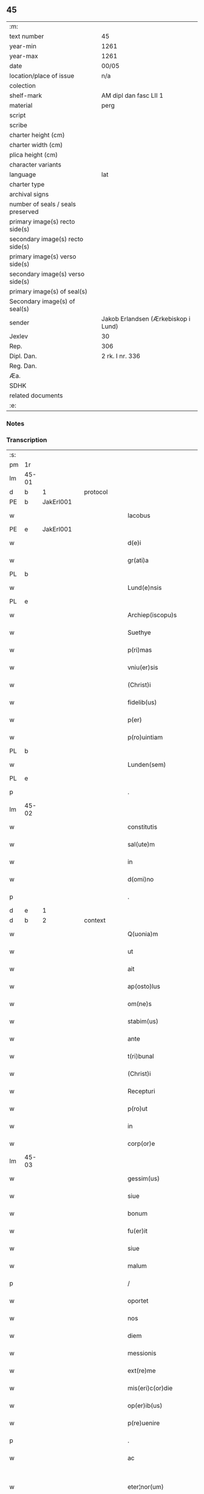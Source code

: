** 45

| :m:                               |                                     |
| text number                       | 45                                  |
| year-min                          | 1261                                |
| year-max                          | 1261                                |
| date                              | 00/05                               |
| location/place of issue           | n/a                                 |
| colection                         |                                     |
| shelf-mark                        | AM dipl dan fasc LII 1              |
| material                          | perg                                |
| script                            |                                     |
| scribe                            |                                     |
| charter height (cm)               |                                     |
| charter width (cm)                |                                     |
| plica height (cm)                 |                                     |
| character variants                |                                     |
| language                          | lat                                 |
| charter type                      |                                     |
| archival signs                    |                                     |
| number of seals / seals preserved |                                     |
| primary image(s) recto side(s)    |                                     |
| secondary image(s) recto side(s)  |                                     |
| primary image(s) verso side(s)    |                                     |
| secondary image(s) verso side(s)  |                                     |
| primary image(s) of seal(s)       |                                     |
| Secondary image(s) of seal(s)     |                                     |
| sender                            | Jakob Erlandsen (Ærkebiskop i Lund) |
| Jexlev                            | 30                                  |
| Rep.                              | 306                                 |
| Dipl. Dan.                        | 2 rk. I nr. 336                     |
| Reg. Dan.                         |                                     |
| Æa.                               |                                     |
| SDHK                              |                                     |
| related documents                 |                                     |
| :e:                               |                                     |

*** Notes


*** Transcription
| :s: |       |   |   |   |   |                            |                    |   |   |   |   |     |   |   |   |             |          |          |  |    |    |    |    |
| pm  | 1r    |   |   |   |   |                            |                    |   |   |   |   |     |   |   |   |             |          |          |  |    |    |    |    |
| lm  | 45-01 |   |   |   |   |                            |                    |   |   |   |   |     |   |   |   |             |          |          |  |    |    |    |    |
| d  | b     | 1  |   | protocol  |   |                            |                    |   |   |   |   |     |   |   |   |             |          |          |  |    |    |    |    |
| PE  | b     | JakErl001  |   |   |   |                            |                    |   |   |   |   |     |   |   |   |             |          |          |  |    |    |    |    |
| w   |       |   |   |   |   | Iacobus                    | Iacobus            |   |   |   |   | lat |   |   |   |       45-01 | 1:protocol |          |  |195|    |    |    |
| PE  | e     | JakErl001  |   |   |   |                            |                    |   |   |   |   |     |   |   |   |             |          |          |  |    |    |    |    |
| w   |       |   |   |   |   | d(e)i                      | ꝺ&pk;ı             |   |   |   |   | lat |   |   |   |       45-01 | 1:protocol |          |  |    |    |    |    |
| w   |       |   |   |   |   | gr(ati)a                   | gr&pk;a            |   |   |   |   | lat |   |   |   |       45-01 | 1:protocol |          |  |    |    |    |    |
| PL  | b     |   |   |   |   |                            |                    |   |   |   |   |     |   |   |   |             |          |          |  |    |    |    |    |
| w   |       |   |   |   |   | Lund(e)nsis                | Lundn&pk;ſıs       |   |   |   |   | lat |   |   |   |       45-01 | 1:protocol |          |  |    |    |181|    |
| PL  | e     |   |   |   |   |                            |                    |   |   |   |   |     |   |   |   |             |          |          |  |    |    |    |    |
| w   |       |   |   |   |   | Archiep(iscopu)s           | Archıep&pk;s       |   |   |   |   | lat |   |   |   |       45-01 | 1:protocol |          |  |    |    |    |    |
| w   |       |   |   |   |   | Suethye                    | Suethẏe            |   |   |   |   | lat |   |   |   |       45-01 | 1:protocol |          |  |    |    |    |    |
| w   |       |   |   |   |   | p(ri)mas                   | pmaſ              |   |   |   |   | lat |   |   |   |       45-01 | 1:protocol |          |  |    |    |    |    |
| w   |       |   |   |   |   | vniu(er)sis                | ỽníu&pk;ſıſ        |   |   |   |   | lat |   |   |   |       45-01 | 1:protocol |          |  |    |    |    |    |
| w   |       |   |   |   |   | (Christ)i                  | xp&pk;ı            |   |   |   |   | lat |   |   |   |       45-01 | 1:protocol |          |  |    |    |    |    |
| w   |       |   |   |   |   | fidelib(us)                | fıdelıbꝫ           |   |   |   |   | lat |   |   |   |       45-01 | 1:protocol |          |  |    |    |    |    |
| w   |       |   |   |   |   | p(er)                      | ꝑ                  |   |   |   |   | lat |   |   |   |       45-01 | 1:protocol |          |  |    |    |    |    |
| w   |       |   |   |   |   | p(ro)uintiam               | ꝓuíntíam           |   |   |   |   | lat |   |   |   |       45-01 | 1:protocol |          |  |    |    |    |    |
| PL  | b     |   |   |   |   |                            |                    |   |   |   |   |     |   |   |   |             |          |          |  |    |    |    |    |
| w   |       |   |   |   |   | Lunden(sem)                | Lunꝺen&pk;         |   |   |   |   | lat |   |   |   |       45-01 | 1:protocol |          |  |    |    |182|    |
| PL  | e     |   |   |   |   |                            |                    |   |   |   |   |     |   |   |   |             |          |          |  |    |    |    |    |
| p   |       |   |   |   |   | .                          | .                  |   |   |   |   | lat |   |   |   |       45-01 | 1:protocol |          |  |    |    |    |    |
| lm  | 45-02 |   |   |   |   |                            |                    |   |   |   |   |     |   |   |   |             |          |          |  |    |    |    |    |
| w   |       |   |   |   |   | constitutis                | conﬅítutís         |   |   |   |   | lat |   |   |   |       45-02 | 1:protocol |          |  |    |    |    |    |
| w   |       |   |   |   |   | sal(ute)m                  | ſalm              |   |   |   |   | lat |   |   |   |       45-02 | 1:protocol |          |  |    |    |    |    |
| w   |       |   |   |   |   | in                         | ín                 |   |   |   |   | lat |   |   |   |       45-02 | 1:protocol |          |  |    |    |    |    |
| w   |       |   |   |   |   | d(omi)no                   | ꝺno               |   |   |   |   | lat |   |   |   |       45-02 | 1:protocol |          |  |    |    |    |    |
| p   |       |   |   |   |   | .                          | .                  |   |   |   |   | lat |   |   |   |       45-02 | 1:protocol |          |  |    |    |    |    |
| d  | e     | 1  |   |   |   |                            |                    |   |   |   |   |     |   |   |   |             |          |          |  |    |    |    |    |
| d  | b     | 2  |   | context  |   |                            |                    |   |   |   |   |     |   |   |   |             |          |          |  |    |    |    |    |
| w   |       |   |   |   |   | Q(uonia)m                  | Qm&pk;             |   |   |   |   | lat |   |   |   |       45-02 | 2:context |          |  |    |    |    |    |
| w   |       |   |   |   |   | ut                         | ut                 |   |   |   |   | lat |   |   |   |       45-02 | 2:context |          |  |    |    |    |    |
| w   |       |   |   |   |   | ait                        | aít                |   |   |   |   | lat |   |   |   |       45-02 | 2:context |          |  |    |    |    |    |
| w   |       |   |   |   |   | ap(osto)lus                | pl̅us              |   |   |   |   | lat |   |   |   |       45-02 | 2:context |          |  |    |    |    |    |
| w   |       |   |   |   |   | om(ne)s                    | omſ               |   |   |   |   | lat |   |   |   |       45-02 | 2:context |          |  |    |    |    |    |
| w   |       |   |   |   |   | stabim(us)                 | ﬅabímꝰ             |   |   |   |   | lat |   |   |   |       45-02 | 2:context |          |  |    |    |    |    |
| w   |       |   |   |   |   | ante                       | nte               |   |   |   |   | lat |   |   |   |       45-02 | 2:context |          |  |    |    |    |    |
| w   |       |   |   |   |   | t(ri)bunal                 | tbunal            |   |   |   |   | lat |   |   |   |       45-02 | 2:context |          |  |    |    |    |    |
| w   |       |   |   |   |   | (Christ)i                  | xp&pk;ı            |   |   |   |   | lat |   |   |   |       45-02 | 2:context |          |  |    |    |    |    |
| w   |       |   |   |   |   | Recepturi                  | Receptuɼí          |   |   |   |   | lat |   |   |   |       45-02 | 2:context |          |  |    |    |    |    |
| w   |       |   |   |   |   | p(ro)ut                    | ꝓut                |   |   |   |   | lat |   |   |   |       45-02 | 2:context |          |  |    |    |    |    |
| w   |       |   |   |   |   | in                         | ín                 |   |   |   |   | lat |   |   |   |       45-02 | 2:context |          |  |    |    |    |    |
| w   |       |   |   |   |   | corp(or)e                  | coꝛꝑe              |   |   |   |   | lat |   |   |   |       45-02 | 2:context |          |  |    |    |    |    |
| lm  | 45-03 |   |   |   |   |                            |                    |   |   |   |   |     |   |   |   |             |          |          |  |    |    |    |    |
| w   |       |   |   |   |   | gessim(us)                 | geſſímꝰ            |   |   |   |   | lat |   |   |   |       45-03 | 2:context |          |  |    |    |    |    |
| w   |       |   |   |   |   | siue                       | ſíue               |   |   |   |   | lat |   |   |   |       45-03 | 2:context |          |  |    |    |    |    |
| w   |       |   |   |   |   | bonum                      | bonum              |   |   |   |   | lat |   |   |   |       45-03 | 2:context |          |  |    |    |    |    |
| w   |       |   |   |   |   | fu(er)it                   | fu&pk;ít           |   |   |   |   | lat |   |   |   |       45-03 | 2:context |          |  |    |    |    |    |
| w   |       |   |   |   |   | siue                       | ſíue               |   |   |   |   | lat |   |   |   |       45-03 | 2:context |          |  |    |    |    |    |
| w   |       |   |   |   |   | malum                      | malum              |   |   |   |   | lat |   |   |   |       45-03 | 2:context |          |  |    |    |    |    |
| p   |       |   |   |   |   | /                          | /                  |   |   |   |   | lat |   |   |   |       45-03 | 2:context |          |  |    |    |    |    |
| w   |       |   |   |   |   | oportet                    | opoꝛtet            |   |   |   |   | lat |   |   |   |       45-03 | 2:context |          |  |    |    |    |    |
| w   |       |   |   |   |   | nos                        | noſ                |   |   |   |   | lat |   |   |   |       45-03 | 2:context |          |  |    |    |    |    |
| w   |       |   |   |   |   | diem                       | díem               |   |   |   |   | lat |   |   |   |       45-03 | 2:context |          |  |    |    |    |    |
| w   |       |   |   |   |   | messionis                  | meſſíonıſ          |   |   |   |   | lat |   |   |   |       45-03 | 2:context |          |  |    |    |    |    |
| w   |       |   |   |   |   | ext(re)me                  | extͤme              |   |   |   |   | lat |   |   |   |       45-03 | 2:context |          |  |    |    |    |    |
| w   |       |   |   |   |   | mis(eri)c(or)die           | míſcdíe           |   |   |   |   | lat |   |   |   |       45-03 | 2:context |          |  |    |    |    |    |
| w   |       |   |   |   |   | op(er)ib(us)               | op̲ıbꝫ              |   |   |   |   | lat |   |   |   |       45-03 | 2:context |          |  |    |    |    |    |
| w   |       |   |   |   |   | p(re)uenire                | pͤueníre            |   |   |   |   | lat |   |   |   |       45-03 | 2:context |          |  |    |    |    |    |
| p   |       |   |   |   |   | .                          | .                  |   |   |   |   | lat |   |   |   |       45-03 | 2:context |          |  |    |    |    |    |
| w   |       |   |   |   |   | ac                         | c                 |   |   |   |   | lat |   |   |   |       45-03 | 2:context |          |  |    |    |    |    |
| w   |       |   |   |   |   | eter¦nor(um)               | eter¦noꝝ           |   |   |   |   | lat |   |   |   | 45-03—45-04 | 2:context |          |  |    |    |    |    |
| w   |       |   |   |   |   | intuitu                    | íntuítu            |   |   |   |   | lat |   |   |   |       45-04 | 2:context |          |  |    |    |    |    |
| w   |       |   |   |   |   | seminare                   | ſemíne            |   |   |   |   | lat |   |   |   |       45-04 | 2:context |          |  |    |    |    |    |
| w   |       |   |   |   |   | in                         | ın                 |   |   |   |   | lat |   |   |   |       45-04 | 2:context |          |  |    |    |    |    |
| w   |       |   |   |   |   | t(er)ris                   | t&pk;ríſ           |   |   |   |   | lat |   |   |   |       45-04 | 2:context |          |  |    |    |    |    |
| w   |       |   |   |   |   | q(uod)                     | ꝙ                  |   |   |   |   | lat |   |   |   |       45-04 | 2:context |          |  |    |    |    |    |
| w   |       |   |   |   |   | redd(e)n(n)te              | reꝺꝺnte           |   |   |   |   | lat |   |   |   |       45-04 | 2:context |          |  |    |    |    |    |
| w   |       |   |   |   |   | d(omi)no                   | ꝺn&pk;o            |   |   |   |   | lat |   |   |   |       45-04 | 2:context |          |  |    |    |    |    |
| w   |       |   |   |   |   | cu(m)                      | cu                |   |   |   |   | lat |   |   |   |       45-04 | 2:context |          |  |    |    |    |    |
| w   |       |   |   |   |   | m(u)ltiplicato             | mltıplícato       |   |   |   |   | lat |   |   |   |       45-04 | 2:context |          |  |    |    |    |    |
| w   |       |   |   |   |   | fructu                     | fruu              |   |   |   |   | lat |   |   |   |       45-04 | 2:context |          |  |    |    |    |    |
| w   |       |   |   |   |   | recollig(er)e              | recollíg&pk;e      |   |   |   |   | lat |   |   |   |       45-04 | 2:context |          |  |    |    |    |    |
| w   |       |   |   |   |   | debeam(us)                 | ꝺebeamꝰ            |   |   |   |   | lat |   |   |   |       45-04 | 2:context |          |  |    |    |    |    |
| w   |       |   |   |   |   | in                         | ín                 |   |   |   |   | lat |   |   |   |       45-04 | 2:context |          |  |    |    |    |    |
| w   |       |   |   |   |   | celis                      | celıs              |   |   |   |   | lat |   |   |   |       45-04 | 2:context |          |  |    |    |    |    |
| p   |       |   |   |   |   | .                          | .                  |   |   |   |   | lat |   |   |   |       45-04 | 2:context |          |  |    |    |    |    |
| w   |       |   |   |   |   | firma(m)                   | fírma̅              |   |   |   |   | lat |   |   |   |       45-04 | 2:context |          |  |    |    |    |    |
| lm  | 45-05 |   |   |   |   |                            |                    |   |   |   |   |     |   |   |   |             |          |          |  |    |    |    |    |
| w   |       |   |   |   |   | spem                       | ſpem               |   |   |   |   | lat |   |   |   |       45-05 | 2:context |          |  |    |    |    |    |
| w   |       |   |   |   |   | fiducia(m)q(ue)            | fıducıaqꝫ         |   |   |   |   | lat |   |   |   |       45-05 | 2:context |          |  |    |    |    |    |
| w   |       |   |   |   |   | tenentes                   | tenenteſ           |   |   |   |   | lat |   |   |   |       45-05 | 2:context |          |  |    |    |    |    |
| p   |       |   |   |   |   | /                          | /                  |   |   |   |   | lat |   |   |   |       45-05 | 2:context |          |  |    |    |    |    |
| w   |       |   |   |   |   | Q(uonia)m                  | Qm&pk;             |   |   |   |   | lat |   |   |   |       45-05 | 2:context |          |  |    |    |    |    |
| w   |       |   |   |   |   | q(ui)                      | q                 |   |   |   |   | lat |   |   |   |       45-05 | 2:context |          |  |    |    |    |    |
| w   |       |   |   |   |   | parce                      | parce              |   |   |   |   | lat |   |   |   |       45-05 | 2:context |          |  |    |    |    |    |
| w   |       |   |   |   |   | seminat                    | ſemínat            |   |   |   |   | lat |   |   |   |       45-05 | 2:context |          |  |    |    |    |    |
| w   |       |   |   |   |   | parce                      | pce               |   |   |   |   | lat |   |   |   |       45-05 | 2:context |          |  |    |    |    |    |
| w   |       |   |   |   |   | (et)                       |                   |   |   |   |   | lat |   |   |   |       45-05 | 2:context |          |  |    |    |    |    |
| w   |       |   |   |   |   | metet                      | metet              |   |   |   |   | lat |   |   |   |       45-05 | 2:context |          |  |    |    |    |    |
| p   |       |   |   |   |   | .                          | .                  |   |   |   |   | lat |   |   |   |       45-05 | 2:context |          |  |    |    |    |    |
| w   |       |   |   |   |   | Et                         | t                 |   |   |   |   | lat |   |   |   |       45-05 | 2:context |          |  |    |    |    |    |
| w   |       |   |   |   |   | q(ui)                      | q                 |   |   |   |   | lat |   |   |   |       45-05 | 2:context |          |  |    |    |    |    |
| w   |       |   |   |   |   | seminat                    | ſemínat            |   |   |   |   | lat |   |   |   |       45-05 | 2:context |          |  |    |    |    |    |
| w   |       |   |   |   |   | in                         | ín                 |   |   |   |   | lat |   |   |   |       45-05 | 2:context |          |  |    |    |    |    |
| w   |       |   |   |   |   | b(e)n(e)d(i)c(ti)onib(us)  | bn&pk;dc&pk;onıbꝫ  |   |   |   |   | lat |   |   |   |       45-05 | 2:context |          |  |    |    |    |    |
| w   |       |   |   |   |   | de                         | ꝺe                 |   |   |   |   | lat |   |   |   |       45-05 | 2:context |          |  |    |    |    |    |
| w   |       |   |   |   |   | b(e)n(e)d(i)c(ti)o¦nib(us) | bn&pk;ꝺc&pk;o¦nıbꝫ |   |   |   |   | lat |   |   |   | 45-05—45-06 | 2:context |          |  |    |    |    |    |
| w   |       |   |   |   |   | (et)                       |                   |   |   |   |   | lat |   |   |   |       45-06 | 2:context |          |  |    |    |    |    |
| w   |       |   |   |   |   | metet                      | metet              |   |   |   |   | lat |   |   |   |       45-06 | 2:context |          |  |    |    |    |    |
| w   |       |   |   |   |   | uitam                      | uítam              |   |   |   |   | lat |   |   |   |       45-06 | 2:context |          |  |    |    |    |    |
| w   |       |   |   |   |   | et(er)nam                  | et&pk;nam          |   |   |   |   | lat |   |   |   |       45-06 | 2:context |          |  |    |    |    |    |
| p   |       |   |   |   |   | .                          | .                  |   |   |   |   | lat |   |   |   |       45-06 | 2:context |          |  |    |    |    |    |
| w   |       |   |   |   |   | Cupientes                  | Cupíenteſ          |   |   |   |   | lat |   |   |   |       45-06 | 2:context |          |  |    |    |    |    |
| w   |       |   |   |   |   | (i)g(itur)                 | g                 |   |   |   |   | lat |   |   |   |       45-06 | 2:context |          |  |    |    |    |    |
| w   |       |   |   |   |   | ut                         | ut                 |   |   |   |   | lat |   |   |   |       45-06 | 2:context |          |  |    |    |    |    |
| w   |       |   |   |   |   | fideliu(m)                 | fıdelıu           |   |   |   |   | lat |   |   |   |       45-06 | 2:context |          |  |    |    |    |    |
| w   |       |   |   |   |   | (Christ)i                  | xp&pk;ı            |   |   |   |   | lat |   |   |   |       45-06 | 2:context |          |  |    |    |    |    |
| p   |       |   |   |   |   | /                          | /                  |   |   |   |   | lat |   |   |   |       45-06 | 2:context |          |  |    |    |    |    |
| w   |       |   |   |   |   | c(ir)ca                    | cca               |   |   |   |   | lat |   |   |   |       45-06 | 2:context |          |  |    |    |    |    |
| w   |       |   |   |   |   | monast(er)ium              | monaﬅ&pk;íum       |   |   |   |   | lat |   |   |   |       45-06 | 2:context |          |  |    |    |    |    |
| w   |       |   |   |   |   | dil(e)c(t)ar(um)           | ꝺılcaꝝ            |   |   |   |   | lat |   |   |   |       45-06 | 2:context |          |  |    |    |    |    |
| w   |       |   |   |   |   | nobis                      | nobıs              |   |   |   |   | lat |   |   |   |       45-06 | 2:context |          |  |    |    |    |    |
| w   |       |   |   |   |   | in                         | ín                 |   |   |   |   | lat |   |   |   |       45-06 | 2:context |          |  |    |    |    |    |
| w   |       |   |   |   |   | d(omi)no                   | ꝺn&pk;o            |   |   |   |   | lat |   |   |   |       45-06 | 2:context |          |  |    |    |    |    |
| w   |       |   |   |   |   | soro¦ru(m)                 | ſoꝛo¦ru           |   |   |   |   | lat |   |   |   | 45-06—45-07 | 2:context |          |  |    |    |    |    |
| w   |       |   |   |   |   | ordinis                    | oꝛꝺíníſ            |   |   |   |   | lat |   |   |   |       45-07 | 2:context |          |  |    |    |    |    |
| w   |       |   |   |   |   | s(an)c(t)i                 | ſcı               |   |   |   |   | lat |   |   |   |       45-07 | 2:context |          |  |    |    |    |    |
| w   |       |   |   |   |   | Damiani                    | Ꝺamíaní            |   |   |   |   | lat |   |   |   |       45-07 | 2:context |          |  |    |    |    |    |
| PL  | b     |   |   |   |   |                            |                    |   |   |   |   |     |   |   |   |             |          |          |  |    |    |    |    |
| w   |       |   |   |   |   | Rosk(ildis)                | Roſꝃ               |   |   |   |   | lat |   |   |   |       45-07 | 2:context |          |  |    |    |183|    |
| PL  | e     |   |   |   |   |                            |                    |   |   |   |   |     |   |   |   |             |          |          |  |    |    |    |    |
| w   |       |   |   |   |   | reclusar(um)               | recluſaꝝ           |   |   |   |   | lat |   |   |   |       45-07 | 2:context |          |  |    |    |    |    |
| w   |       |   |   |   |   | deuocio                    | ꝺeuocío            |   |   |   |   | lat |   |   |   |       45-07 | 2:context |          |  |    |    |    |    |
| w   |       |   |   |   |   | excitet(ur)                | excítet᷑            |   |   |   |   | lat |   |   |   |       45-07 | 2:context |          |  |    |    |    |    |
| w   |       |   |   |   |   | om(n)ib(us)                | om&pk;ıbꝫ          |   |   |   |   | lat |   |   |   |       45-07 | 2:context |          |  |    |    |    |    |
| w   |       |   |   |   |   | uere                       | uere               |   |   |   |   | lat |   |   |   |       45-07 | 2:context |          |  |    |    |    |    |
| w   |       |   |   |   |   | penitentib(us)             | penítentıbꝫ        |   |   |   |   | lat |   |   |   |       45-07 | 2:context |          |  |    |    |    |    |
| w   |       |   |   |   |   | (et)                       |                   |   |   |   |   | lat |   |   |   |       45-07 | 2:context |          |  |    |    |    |    |
| w   |       |   |   |   |   | (con)fessis                | ꝯfeſſís            |   |   |   |   | lat |   |   |   |       45-07 | 2:context |          |  |    |    |    |    |
| w   |       |   |   |   |   | q(ui)                      | q                 |   |   |   |   | lat |   |   |   |       45-07 | 2:context |          |  |    |    |    |    |
| w   |       |   |   |   |   | eccl(es)iam                | ecclıam           |   |   |   |   | lat |   |   |   |       45-07 | 2:context |          |  |    |    |    |    |
| w   |       |   |   |   |   | ip¦sar(um)                 | íp¦ſaꝝ             |   |   |   |   | lat |   |   |   | 45-07—45-08 | 2:context |          |  |    |    |    |    |
| w   |       |   |   |   |   | p(er)sonalit(er)           | ꝑſonalıt&pk;       |   |   |   |   | lat |   |   |   |       45-08 | 2:context |          |  |    |    |    |    |
| w   |       |   |   |   |   | deuot(i)onis               | ꝺeuot&pk;onıſ      |   |   |   |   | lat |   |   |   |       45-08 | 2:context |          |  |    |    |    |    |
| w   |       |   |   |   |   | causa                      | cauſa              |   |   |   |   | lat |   |   |   |       45-08 | 2:context |          |  |    |    |    |    |
| w   |       |   |   |   |   | uisitau(er)int             | uıſítau͛ínt         |   |   |   |   | lat |   |   |   |       45-08 | 2:context |          |  |    |    |    |    |
| w   |       |   |   |   |   | in                         | ín                 |   |   |   |   | lat |   |   |   |       45-08 | 2:context |          |  |    |    |    |    |
| w   |       |   |   |   |   | festis                     | feﬅıſ              |   |   |   |   | lat |   |   |   |       45-08 | 2:context |          |  |    |    |    |    |
| w   |       |   |   |   |   | q(ui)dem                   | qꝺem              |   |   |   |   | lat |   |   |   |       45-08 | 2:context |          |  |    |    |    |    |
| w   |       |   |   |   |   | p(at)rocinii               | p&pk;ꝛocíníí       |   |   |   |   | lat |   |   |   |       45-08 | 2:context |          |  |    |    |    |    |
| p   |       |   |   |   |   | .                          | .                  |   |   |   |   | lat |   |   |   |       45-08 | 2:context |          |  |    |    |    |    |
| w   |       |   |   |   |   | (et)                       |                   |   |   |   |   | lat |   |   |   |       45-08 | 2:context |          |  |    |    |    |    |
| w   |       |   |   |   |   | in                         | ın                 |   |   |   |   | lat |   |   |   |       45-08 | 2:context |          |  |    |    |    |    |
| w   |       |   |   |   |   | die                        | ꝺıe                |   |   |   |   | lat |   |   |   |       45-08 | 2:context |          |  |    |    |    |    |
| w   |       |   |   |   |   | (con)sec(ra)c(i)onis       | ꝯſecco&pk;nıs     |   |   |   |   | lat |   |   |   |       45-08 | 2:context |          |  |    |    |    |    |
| p   |       |   |   |   |   | .                          | .                  |   |   |   |   | lat |   |   |   |       45-08 | 2:context |          |  |    |    |    |    |
| w   |       |   |   |   |   | (et)                       |                   |   |   |   |   | lat |   |   |   |       45-08 | 2:context |          |  |    |    |    |    |
| w   |       |   |   |   |   | anniu(er)sariis            | nnıu&pk;ſarííſ    |   |   |   |   | lat |   |   |   |       45-08 | 2:context |          |  |    |    |    |    |
| p   |       |   |   |   |   | .                          | .                  |   |   |   |   | lat |   |   |   |       45-08 | 2:context |          |  |    |    |    |    |
| w   |       |   |   |   |   | de¦dicat(i)onis            | ꝺe¦ꝺícat&pk;onís   |   |   |   |   | lat |   |   |   | 45-08—45-09 | 2:context |          |  |    |    |    |    |
| p   |       |   |   |   |   | .                          | .                  |   |   |   |   | lat |   |   |   |       45-09 | 2:context |          |  |    |    |    |    |
| w   |       |   |   |   |   | (et)                       |                   |   |   |   |   | lat |   |   |   |       45-09 | 2:context |          |  |    |    |    |    |
| n   |       |   |   |   |   | iiij                      | ıııȷ              |   |   |   |   | lat |   |   |   |       45-09 | 2:context |          |  |    |    |    |    |
| p   |       |   |   |   |   | .                          | .                  |   |   |   |   | lat |   |   |   |       45-09 | 2:context |          |  |    |    |    |    |
| w   |       |   |   |   |   | Gl(ori)ose                 | Gloſe             |   |   |   |   | lat |   |   |   |       45-09 | 2:context |          |  |    |    |    |    |
| w   |       |   |   |   |   | v(ir)ginis                 | ỽgíníſ            |   |   |   |   | lat |   |   |   |       45-09 | 2:context |          |  |    |    |    |    |
| w   |       |   |   |   |   | (et)                       |                   |   |   |   |   | lat |   |   |   |       45-09 | 2:context |          |  |    |    |    |    |
| w   |       |   |   |   |   | s(an)c(t)or(um)            | ſc&pk;oꝝ           |   |   |   |   | lat |   |   |   |       45-09 | 2:context |          |  |    |    |    |    |
| w   |       |   |   |   |   | Francisci                  | Francıſcí          |   |   |   |   | lat |   |   |   |       45-09 | 2:context |          |  |    |    |    |    |
| w   |       |   |   |   |   | (et)                       |                   |   |   |   |   | lat |   |   |   |       45-09 | 2:context |          |  |    |    |    |    |
| p   |       |   |   |   |   | .                          | .                  |   |   |   |   | lat |   |   |   |       45-09 | 2:context |          |  |    |    |    |    |
| w   |       |   |   |   |   | Antonij                    | Antoní            |   |   |   |   | lat |   |   |   |       45-09 | 2:context |          |  |    |    |    |    |
| p   |       |   |   |   |   | .                          | .                  |   |   |   |   | lat |   |   |   |       45-09 | 2:context |          |  |    |    |    |    |
| w   |       |   |   |   |   | s(an)c(t)eq(ue)            | ſc&pk;eqꝫ          |   |   |   |   | lat |   |   |   |       45-09 | 2:context |          |  |    |    |    |    |
| w   |       |   |   |   |   | Clare                      | Cle               |   |   |   |   | lat |   |   |   |       45-09 | 2:context |          |  |    |    |    |    |
| w   |       |   |   |   |   | (et)                       |                   |   |   |   |   | lat |   |   |   |       45-09 | 2:context |          |  |    |    |    |    |
| w   |       |   |   |   |   | infra                      | ínfra              |   |   |   |   | lat |   |   |   |       45-09 | 2:context |          |  |    |    |    |    |
| w   |       |   |   |   |   | Oct(auas)                  | O&pk;             |   |   |   |   | lat |   |   |   |       45-09 | 2:context |          |  |    |    |    |    |
| w   |       |   |   |   |   | eor(un)dem                 | eoꝝꝺem             |   |   |   |   | lat |   |   |   |       45-09 | 2:context |          |  |    |    |    |    |
| w   |       |   |   |   |   | q(ua)¦d(ra)ginta           | q¦ꝺgínta         |   |   |   |   | lat |   |   |   | 45-09—45-10 | 2:context |          |  |    |    |    |    |
| w   |       |   |   |   |   | dies                       | ꝺıeſ               |   |   |   |   | lat |   |   |   |       45-10 | 2:context |          |  |    |    |    |    |
| p   |       |   |   |   |   | .                          | .                  |   |   |   |   | lat |   |   |   |       45-10 | 2:context |          |  |    |    |    |    |
| w   |       |   |   |   |   | ac                         | ac                 |   |   |   |   | lat |   |   |   |       45-10 | 2:context |          |  |    |    |    |    |
| w   |       |   |   |   |   | om(n)ib(us)                | om&pk;ıbꝫ          |   |   |   |   | lat |   |   |   |       45-10 | 2:context |          |  |    |    |    |    |
| w   |       |   |   |   |   | aliis                      | líís              |   |   |   |   | lat |   |   |   |       45-10 | 2:context |          |  |    |    |    |    |
| w   |       |   |   |   |   | anni                       | anní               |   |   |   |   | lat |   |   |   |       45-10 | 2:context |          |  |    |    |    |    |
| w   |       |   |   |   |   | festiuitatib(us)           | feﬅíuítatıbꝰ       |   |   |   |   | lat |   |   |   |       45-10 | 2:context |          |  |    |    |    |    |
| w   |       |   |   |   |   | viginti                    | ỽígíntí            |   |   |   |   | lat |   |   |   |       45-10 | 2:context |          |  |    |    |    |    |
| p   |       |   |   |   |   | .                          | .                  |   |   |   |   | lat |   |   |   |       45-10 | 2:context |          |  |    |    |    |    |
| w   |       |   |   |   |   | in                         | ın                 |   |   |   |   | lat |   |   |   |       45-10 | 2:context |          |  |    |    |    |    |
| w   |       |   |   |   |   | sing(u)lis                 | ſínglís           |   |   |   |   | lat |   |   |   |       45-10 | 2:context |          |  |    |    |    |    |
| w   |       |   |   |   |   | u(er)o                     | u&pk;o             |   |   |   |   | lat |   |   |   |       45-10 | 2:context |          |  |    |    |    |    |
| w   |       |   |   |   |   | d(omi)nicis                | dnícís            |   |   |   |   | lat |   |   |   |       45-10 | 2:context |          |  |    |    |    |    |
| w   |       |   |   |   |   | decem                      | ꝺecem              |   |   |   |   | lat |   |   |   |       45-10 | 2:context |          |  |    |    |    |    |
| w   |       |   |   |   |   | de                         | ꝺe                 |   |   |   |   | lat |   |   |   |       45-10 | 2:context |          |  |    |    |    |    |
| w   |       |   |   |   |   | iniuncta                   | íníuna            |   |   |   |   | lat |   |   |   |       45-10 | 2:context |          |  |    |    |    |    |
| w   |       |   |   |   |   | sibi                       | ſıbí               |   |   |   |   | lat |   |   |   |       45-10 | 2:context |          |  |    |    |    |    |
| w   |       |   |   |   |   | pe¦nit(e)ntia              | pe¦nítntía        |   |   |   |   | lat |   |   |   | 45-10—45-11 | 2:context |          |  |    |    |    |    |
| w   |       |   |   |   |   | mis(eri)c(or)dit(er)       | mıſcꝺıt͛           |   |   |   |   | lat |   |   |   |       45-11 | 2:context |          |  |    |    |    |    |
| w   |       |   |   |   |   | relaxam(us)                | relaxamꝰ           |   |   |   |   | lat |   |   |   |       45-11 | 2:context |          |  |    |    |    |    |
| p   |       |   |   |   |   | .                          | .                  |   |   |   |   | lat |   |   |   |       45-11 | 2:context |          |  |    |    |    |    |
| p   |       |   |   |   |   | .                          | .                  |   |   |   |   | lat |   |   |   |       45-11 | 2:context |          |  |    |    |    |    |
| p   |       |   |   |   |   | .                          | .                  |   |   |   |   | lat |   |   |   |       45-11 | 2:context |          |  |    |    |    |    |
| d  | e     | 2  |   |   |   |                            |                    |   |   |   |   |     |   |   |   |             |          |          |  |    |    |    |    |
| d  | b     | 3  |   | eschatocol  |   |                            |                    |   |   |   |   |     |   |   |   |             |          |          |  |    |    |    |    |
| w   |       |   |   |   |   | Dat(um)                    | Dat&pk;            |   |   |   |   | lat |   |   |   |       45-11 | 3:eschatocol |          |  |    |    |    |    |
| p   |       |   |   |   |   | .                          | .                  |   |   |   |   | lat |   |   |   |       45-11 | 3:eschatocol |          |  |    |    |    |    |
| ad  | b     |   |   |   |   | scribe 2                   |                    |   |   |   |   |     |   |   |   |             |          |          |  |    |    |    |    |
| w   |       |   |   |   |   | Anno                       | Anno               |   |   |   |   | lat |   |   |   |       45-11 | 3:eschatocol |          |  |    |    |    |    |
| p   |       |   |   |   |   | .                          | .                  |   |   |   |   | lat |   |   |   |       45-11 | 3:eschatocol |          |  |    |    |    |    |
| w   |       |   |   |   |   | D(omi)ni                   | Dn&pk;ı            |   |   |   |   | lat |   |   |   |       45-11 | 3:eschatocol |          |  |    |    |    |    |
| p   |       |   |   |   |   | .                          | .                  |   |   |   |   | lat |   |   |   |       45-11 | 3:eschatocol |          |  |    |    |    |    |
| n   |       |   |   |   |   | Mͦ                          | ͦ                  |   |   |   |   | lat |   |   |   |       45-11 | 3:eschatocol |          |  |    |    |    |    |
| p   |       |   |   |   |   | .                          | .                  |   |   |   |   | lat |   |   |   |       45-11 | 3:eschatocol |          |  |    |    |    |    |
| n   |       |   |   |   |   | CCͦ                         | CͦCͦ                 |   |   |   |   | lat |   |   |   |       45-11 | 3:eschatocol |          |  |    |    |    |    |
| p   |       |   |   |   |   | .                          | .                  |   |   |   |   | lat |   |   |   |       45-11 | 3:eschatocol |          |  |    |    |    |    |
| n   |       |   |   |   |   | Lxjͦ                        | Lxͦȷͦ                |   |   |   |   | lat |   |   |   |       45-11 | 3:eschatocol |          |  |    |    |    |    |
| p   |       |   |   |   |   | .                          | .                  |   |   |   |   | lat |   |   |   |       45-11 | 3:eschatocol |          |  |    |    |    |    |
| w   |       |   |   |   |   | Mense                      | Menſe              |   |   |   |   | lat |   |   |   |       45-11 | 3:eschatocol |          |  |    |    |    |    |
| p   |       |   |   |   |   | .                          | .                  |   |   |   |   | lat |   |   |   |       45-11 | 3:eschatocol |          |  |    |    |    |    |
| w   |       |   |   |   |   | Maij                       | aí               |   |   |   |   | lat |   |   |   |       45-11 | 3:eschatocol |          |  |    |    |    |    |
| ad  | e     |   |   |   |   |                            |                    |   |   |   |   |     |   |   |   |             |          |          |  |    |    |    |    |
| d  | e     | 3  |   |   |   |                            |                    |   |   |   |   |     |   |   |   |             |          |          |  |    |    |    |    |
| :e: |       |   |   |   |   |                            |                    |   |   |   |   |     |   |   |   |             |          |          |  |    |    |    |    |